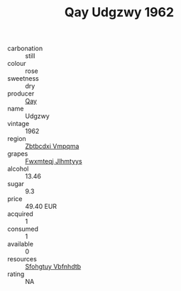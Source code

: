 :PROPERTIES:
:ID:                     3c4c5773-09af-498b-9a2b-206a60c39269
:END:
#+TITLE: Qay Udgzwy 1962

- carbonation :: still
- colour :: rose
- sweetness :: dry
- producer :: [[id:c8fd643f-17cf-4963-8cdb-3997b5b1f19c][Qay]]
- name :: Udgzwy
- vintage :: 1962
- region :: [[id:08e83ce7-812d-40f4-9921-107786a1b0fe][Zbtbcdxi Vmpqma]]
- grapes :: [[id:c0f91d3b-3e5c-48d9-a47e-e2c90e3330d9][Fwxmteqj Jlhmtyys]]
- alcohol :: 13.46
- sugar :: 9.3
- price :: 49.40 EUR
- acquired :: 1
- consumed :: 1
- available :: 0
- resources :: [[id:6769ee45-84cb-4124-af2a-3cc72c2a7a25][Sfohgtuy Vbfnhdtb]]
- rating :: NA


